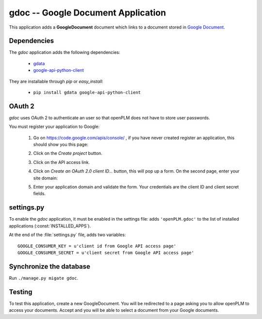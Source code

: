 ====================================
gdoc -- Google Document Application
====================================

This application adds a **GoogleDocument** document which links to a document
stored in `Google Document <https://docs.google.com/#home>`_. 


Dependencies
==============

The *gdoc* application adds the following dependencies:

    * `gdata <http://code.google.com/intl/fr-FR/apis/gdata/>`_
    * `google-api-python-client <http://code.google.com/p/google-api-python-client/>`_

They are installable through *pip* or *easy_install*:

    * ``pip install gdata google-api-python-client``


OAuth 2
=======

*gdoc* uses OAuth 2 to authenticate an user so that openPLM does not have
to store user passwords.

You must register your application to Google:

    1. Go on https://code.google.com/apis/console/ , if you have never created 
       register an application, this should show you this page:

       .. image:: images/gapi_1.png

    #. Click on the *Create project* button.

       .. image:: images/gapi_2.png

    #. Click on the API access link.

       .. image:: images/gapi_3.png

    #. Click on *Create an OAuth 2.0 client ID...* button, this will pop up
       a form. On the second page, enter your site domain:

       .. image:: images/gapi_4.png

    #. Enter your application domain and validate the form. Your credentials
       are the client ID and client secret fields.

       .. image:: images/gapi_5.png


settings.py
==============

To enable the *gdoc* application, it must be enabled in the settings file: adds
``'openPLM.gdoc'`` to the list of installed applications
(:const:`INSTALLED_APPS`).

At the end of the :file:`settings.py` file, adds two variables::
    
    GOOGLE_CONSUMER_KEY = u'client id from Google API access page'
    GOOGLE_CONSUMER_SECRET = u'client secret from Google API access page'

Synchronize the database
========================

Run ``./manage.py migate gdoc``.

Testing
=========

To test this application, create a new GoogleDocument. You will be redirected
to a page asking you to allow openPLM to access your documents. Accept and
you will be able to select a document from your Google documents.


